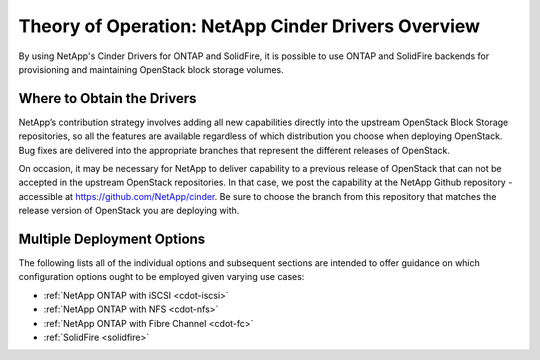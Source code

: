 .. _netapp_ontap_unified_driver_overview:

Theory of Operation: NetApp Cinder Drivers Overview
==================================================================

By using NetApp's Cinder Drivers for ONTAP and SolidFire, it is possible
to use ONTAP and SolidFire backends for provisioning and maintaining
OpenStack block storage volumes.

Where to Obtain the Drivers
---------------------------

NetApp’s contribution strategy involves adding all new capabilities
directly into the upstream OpenStack Block Storage repositories, so all
the features are available regardless of which distribution you choose
when deploying OpenStack. Bug fixes are delivered into the appropriate
branches that represent the different releases of OpenStack.

On occasion, it may be necessary for NetApp to deliver capability to a
previous release of OpenStack that can not be accepted in the upstream
OpenStack repositories. In that case, we post the capability at the
NetApp Github repository - accessible at
https://github.com/NetApp/cinder. Be sure to choose the branch from this
repository that matches the release version of OpenStack you are
deploying with.

Multiple Deployment Options
---------------------------

The following lists all of the individual options and subsequent
sections are intended to offer guidance on which configuration options
ought to be employed given varying use cases:

-  :ref:`NetApp ONTAP with
   iSCSI <cdot-iscsi>`

-  :ref:`NetApp ONTAP with
   NFS <cdot-nfs>`

-  :ref:`NetApp ONTAP with Fibre
   Channel <cdot-fc>`

-  :ref:`SolidFire <solidfire>`
